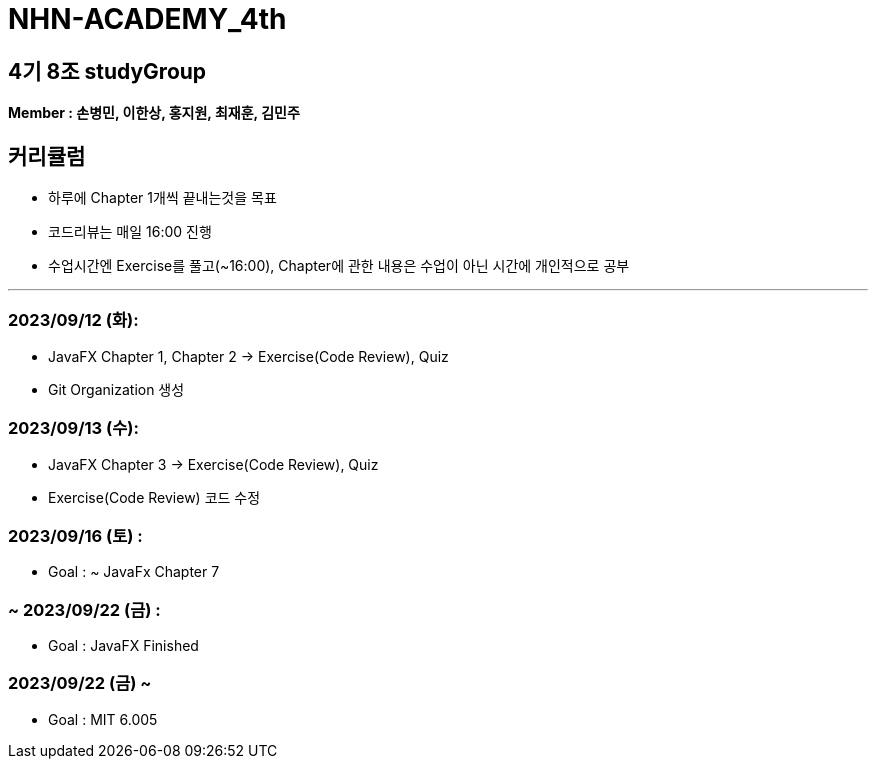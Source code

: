 = NHN-ACADEMY_4th

== 4기 8조 studyGroup

*Member : 손병민, 이한상, 홍지원, 최재훈, 김민주*

== 커리큘럼

* 하루에 Chapter 1개씩 끝내는것을 목표
* 코드리뷰는 매일 16:00 진행
* 수업시간엔 Exercise를 풀고(~16:00), Chapter에 관한 내용은 수업이 아닌 시간에 개인적으로 공부

---

=== 2023/09/12 (화):

* JavaFX Chapter 1, Chapter 2 -> Exercise(Code Review), Quiz
* Git Organization 생성

=== 2023/09/13 (수):
* JavaFX Chapter 3 -> Exercise(Code Review), Quiz
* Exercise(Code Review) 코드 수정

=== 2023/09/16 (토) :

* Goal : ~ JavaFx Chapter 7

=== ~ 2023/09/22 (금) :

* Goal : JavaFX Finished

=== 2023/09/22 (금) ~

* Goal : MIT 6.005
